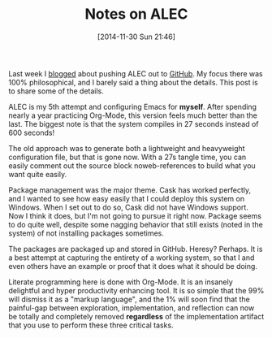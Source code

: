 #+POSTID: 9346
#+DATE: [2014-11-30 Sun 21:46]
#+OPTIONS: toc:nil num:nil todo:nil pri:nil tags:nil ^:nil TeX:nil
#+CATEGORY: Link
#+TAGS: Babel, Emacs, Ide, Lisp, Literate Programming, Programming Language, Reproducible research, elisp, org-mode, philosophy
#+TITLE: Notes on ALEC


Last week I [[http://www.wisdomandwonder.com/article/9325/alecs-a-language-for-expressing-creativity][blogged]] about pushing ALEC out to [[https://github.com/grettke/home][GitHub]]. My focus there was 100% philosophical, and I barely said a thing about the details. This post is to share some of the details.







ALEC is my 5th attempt and configuring Emacs for *myself*. After spending nearly a year practicing Org-Mode, this version feels much better than the last. The biggest note is that the system compiles in 27 seconds instead of 600 seconds!







The old approach was to generate both a lightweight and heavyweight configuration file, but that is gone now. With a 27s tangle time, you can easily comment out the source block noweb-references to build what you want quite easily.







Package management was the major theme. Cask has worked perfectly, and I wanted to see how easy easily that I could deploy this system on Windows. When I set out to do so, Cask did not have Windows support. Now I think it does, but I'm not going to pursue it right now. Package seems to do quite well, despite some nagging behavior that still exists (noted in the system) of not installing packages sometimes. 







The packages are packaged up and stored in GitHub. Heresy? Perhaps. It is a best attempt at capturing the entirety of a working system, so that I and even others have an example or proof that it does what it should be doing. 







Literate programming here is done with Org-Mode. It is an insanely delightful and hyper productivity enhancing tool. It is so simple that the 99% will dismiss it as a "markup language", and the 1% will soon find that the painful-gap between exploration, implementation, and reflection can now be totally and completely removed *regardless* of the implementation artifact that you use to perform these three critical tasks.







